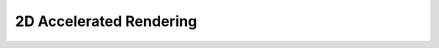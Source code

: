 2D Accelerated Rendering
========================
.. module:: csdl2

.. data:: SDL_RENDERER_SOFTWARE

   The renderer is a software fallback.

.. data:: SDL_RENDERER_ACCELERATED

   The renderer uses hardware acceleration.

.. data:: SDL_RENDERER_PRESENTVSYNC

   :func:`SDL_RenderPresent` is synchronized with the refresh rate.

.. data:: SDL_RENDERER_TARGETTEXTURE

   The renderer supports rendering to texture.

.. data:: SDL_TEXTUREACCESS_STATIC

   Texture changes rarely, not lockable.

.. data:: SDL_TEXTUREACCESS_STREAMING

   Texture changes frequently, lockable.

.. data:: SDL_TEXTUREACCESS_TARGET

   Texture can be used as a render target.

.. data:: SDL_FLIP_NONE

   Do not flip.

.. data:: SDL_FLIP_HORIZONTAL

   Flip horizontally.

.. data:: SDL_FLIP_VERTICAL

   Flip vertically.
